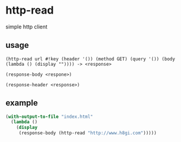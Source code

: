 * http-read
simple http client

** usage

=(http-read url #!key (header '()) (method GET) (query '()) (body (lambda () (display "")))) -> <response>=

=(response-body <respone>)=

=(response-header <response>)=

** example

#+BEGIN_SRC scheme
  (with-output-to-file "index.html"
    (lambda ()
      (display
       (response-body (http-read "http://www.h8gi.com")))))
#+END_SRC
